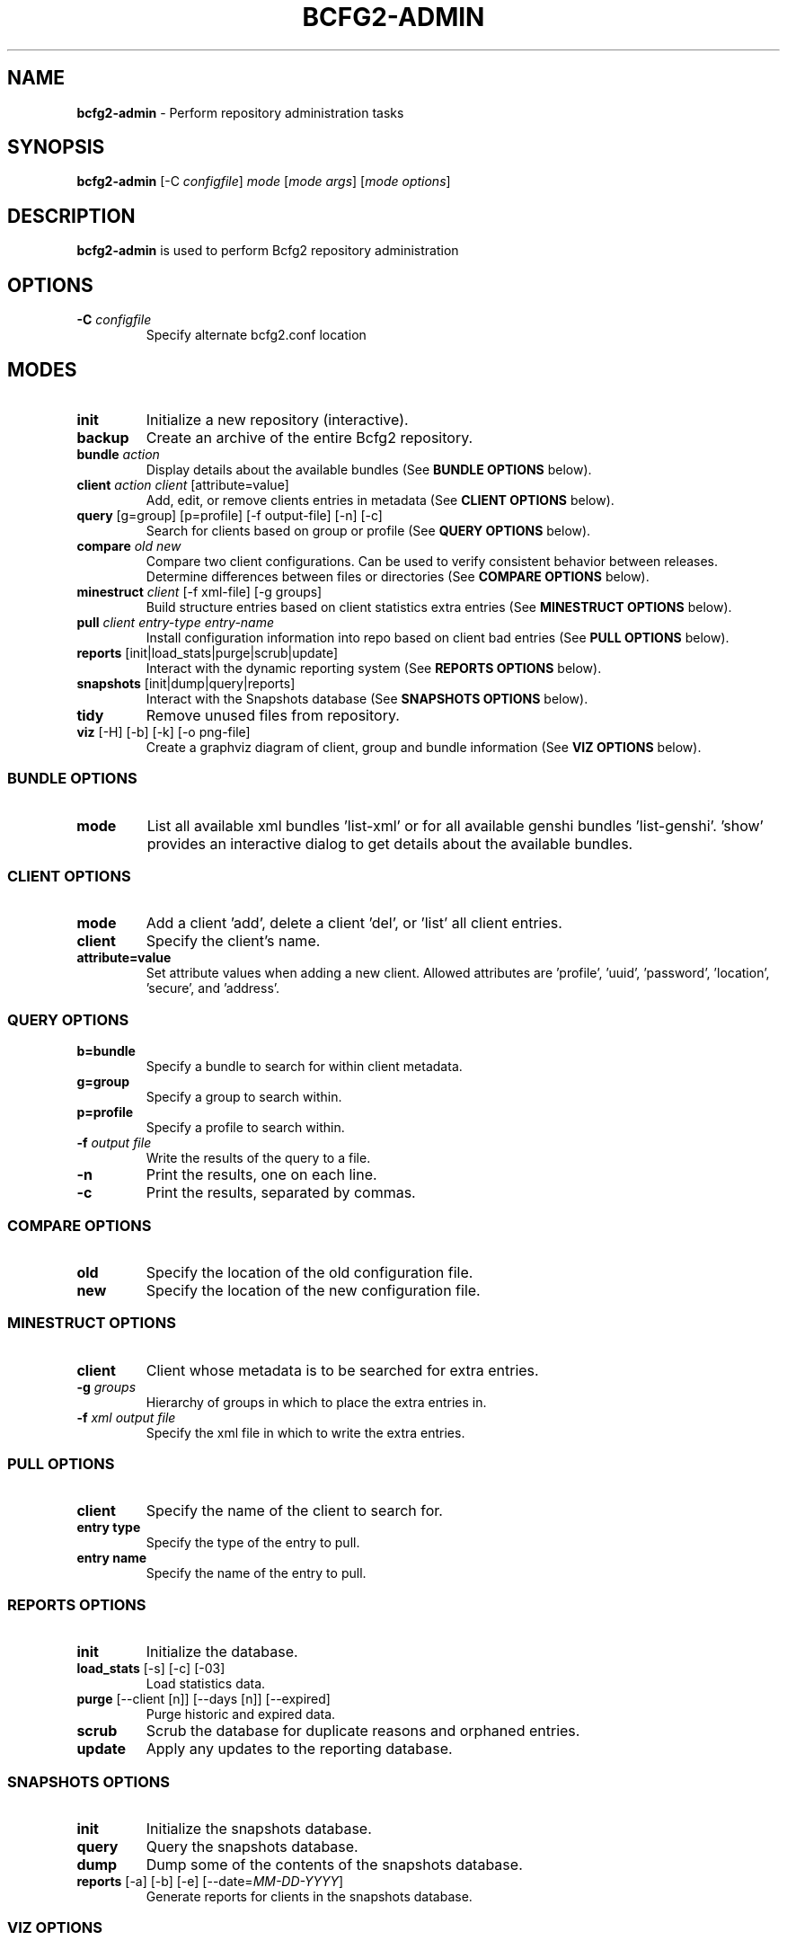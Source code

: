 .
.TH "BCFG2\-ADMIN" "8" "July 2012" "" ""
.
.SH "NAME"
\fBbcfg2\-admin\fR \- Perform repository administration tasks
.
.SH "SYNOPSIS"
\fBbcfg2\-admin\fR [\-C \fIconfigfile\fR] \fImode\fR [\fImode args\fR] [\fImode options\fR]
.
.SH "DESCRIPTION"
\fBbcfg2\-admin\fR is used to perform Bcfg2 repository administration
.
.SH "OPTIONS"
.
.TP
\fB\-C\fR \fIconfigfile\fR
Specify alternate bcfg2\.conf location
.
.SH "MODES"
.
.TP
\fBinit\fR
Initialize a new repository (interactive)\.
.
.TP
\fBbackup\fR
Create an archive of the entire Bcfg2 repository\.
.
.TP
\fBbundle\fR \fIaction\fR
Display details about the available bundles (See \fI\fBBUNDLE OPTIONS\fR\fR below)\.
.
.TP
\fBclient\fR \fIaction\fR \fIclient\fR [attribute=value]
Add, edit, or remove clients entries in metadata (See \fI\fBCLIENT OPTIONS\fR\fR below)\.
.
.TP
\fBquery\fR [g=group] [p=profile] [\-f output\-file] [\-n] [\-c]
Search for clients based on group or profile (See \fI\fBQUERY OPTIONS\fR\fR below)\.
.
.TP
\fBcompare\fR \fIold\fR \fInew\fR
Compare two client configurations\. Can be used to verify consistent behavior between releases\. Determine differences between files or directories (See \fI\fBCOMPARE OPTIONS\fR\fR below)\.
.
.TP
\fBminestruct\fR \fIclient\fR [\-f xml\-file] [\-g groups]
Build structure entries based on client statistics extra entries (See \fI\fBMINESTRUCT OPTIONS\fR\fR below)\.
.
.TP
\fBpull\fR \fIclient\fR \fIentry\-type\fR \fIentry\-name\fR
Install configuration information into repo based on client bad entries (See \fI\fBPULL OPTIONS\fR\fR below)\.
.
.TP
\fBreports\fR [init|load_stats|purge|scrub|update]
Interact with the dynamic reporting system (See \fI\fBREPORTS OPTIONS\fR\fR below)\.
.
.TP
\fBsnapshots\fR [init|dump|query|reports]
Interact with the Snapshots database (See \fI\fBSNAPSHOTS OPTIONS\fR\fR below)\.
.
.TP
\fBtidy\fR
Remove unused files from repository\.
.
.TP
\fBviz\fR [\-H] [\-b] [\-k] [\-o png\-file]
Create a graphviz diagram of client, group and bundle information (See \fI\fBVIZ OPTIONS\fR\fR below)\.
.
.SS "BUNDLE OPTIONS"
.
.TP
\fBmode\fR
List all available xml bundles ’list\-xml’ or for all available genshi bundles ’list\-genshi’\. ’show’ provides an interactive dialog to get details about the available bundles\.
.
.SS "CLIENT OPTIONS"
.
.TP
\fBmode\fR
Add a client ’add’, delete a client ’del’, or ’list’ all client entries\.
.
.TP
\fBclient\fR
Specify the client’s name\.
.
.TP
\fBattribute=value\fR
Set attribute values when adding a new client\. Allowed attributes are ’profile’, ’uuid’, ’password’, ’location’, ’secure’, and ’address’\.
.
.SS "QUERY OPTIONS"
.
.TP
\fBb=bundle\fR
Specify a bundle to search for within client metadata\.
.
.TP
\fBg=group\fR
Specify a group to search within\.
.
.TP
\fBp=profile\fR
Specify a profile to search within\.
.
.TP
\fB\-f\fR \fIoutput file\fR
Write the results of the query to a file\.
.
.TP
\fB\-n\fR
Print the results, one on each line\.
.
.TP
\fB\-c\fR
Print the results, separated by commas\.
.
.SS "COMPARE OPTIONS"
.
.TP
\fBold\fR
Specify the location of the old configuration file\.
.
.TP
\fBnew\fR
Specify the location of the new configuration file\.
.
.SS "MINESTRUCT OPTIONS"
.
.TP
\fBclient\fR
Client whose metadata is to be searched for extra entries\.
.
.TP
\fB\-g\fR \fIgroups\fR
Hierarchy of groups in which to place the extra entries in\.
.
.TP
\fB\-f\fR \fIxml output file\fR
Specify the xml file in which to write the extra entries\.
.
.SS "PULL OPTIONS"
.
.TP
\fBclient\fR
Specify the name of the client to search for\.
.
.TP
\fBentry type\fR
Specify the type of the entry to pull\.
.
.TP
\fBentry name\fR
Specify the name of the entry to pull\.
.
.SS "REPORTS OPTIONS"
.
.TP
\fBinit\fR
Initialize the database\.
.
.TP
\fBload_stats\fR [\-s] [\-c] [\-03]
Load statistics data\.
.
.TP
\fBpurge\fR [\-\-client [n]] [\-\-days [n]] [\-\-expired]
Purge historic and expired data\.
.
.TP
\fBscrub\fR
Scrub the database for duplicate reasons and orphaned entries\.
.
.TP
\fBupdate\fR
Apply any updates to the reporting database\.
.
.SS "SNAPSHOTS OPTIONS"
.
.TP
\fBinit\fR
Initialize the snapshots database\.
.
.TP
\fBquery\fR
Query the snapshots database\.
.
.TP
\fBdump\fR
Dump some of the contents of the snapshots database\.
.
.TP
\fBreports\fR [\-a] [\-b] [\-e] [\-\-date=\fIMM\-DD\-YYYY\fR]
Generate reports for clients in the snapshots database\.
.
.SS "VIZ OPTIONS"
.
.TP
\fB\-H\fR
Include hosts in diagram\.
.
.TP
\fB\-b\fR
Include bundles in diagram\.
.
.TP
\fB\-o\fR \fIoutput file\fR
Write to outfile file instead of stdout\.
.
.TP
\fB\-k\fR
Add a shape/color key\.
.
.SH "SEE ALSO"
bcfg2\-info(8), bcfg2\-server(8)
